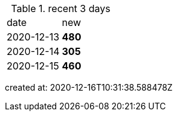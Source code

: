 
.recent 3 days
|===

|date|new


^|2020-12-13
>s|480


^|2020-12-14
>s|305


^|2020-12-15
>s|460


|===

created at: 2020-12-16T10:31:38.588478Z
